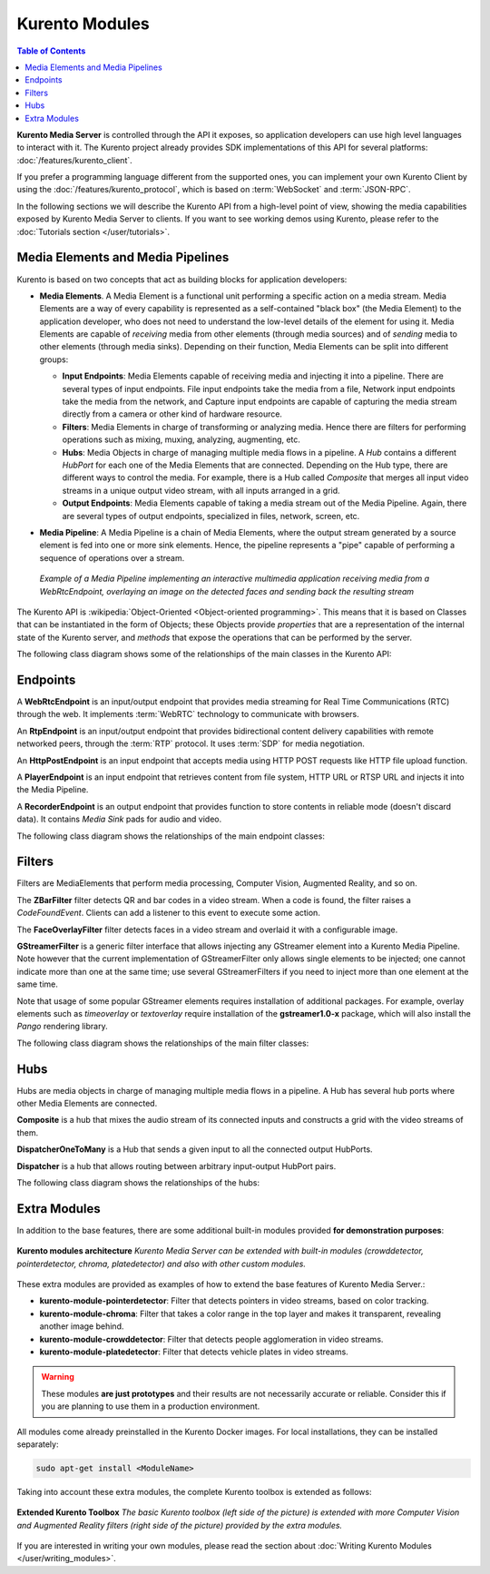===============
Kurento Modules
===============

.. contents:: Table of Contents

**Kurento Media Server** is controlled through the API it exposes, so application developers can use high level languages to interact with it. The Kurento project already provides SDK implementations of this API for several platforms: :doc:`/features/kurento_client`.

If you prefer a programming language different from the supported ones, you can implement your own Kurento Client by using the :doc:`/features/kurento_protocol`, which is based on :term:`WebSocket` and :term:`JSON-RPC`.

In the following sections we will describe the Kurento API from a high-level point of view, showing the media capabilities exposed by Kurento Media Server to clients. If you want to see working demos using Kurento, please refer to the :doc:`Tutorials section </user/tutorials>`.



Media Elements and Media Pipelines
==================================

Kurento is based on two concepts that act as building blocks for application developers:

* **Media Elements**. A Media Element is a functional unit performing a specific action on a media stream. Media Elements are a way of every capability is represented as a self-contained "black box" (the Media Element) to the application developer, who does not need to understand the low-level details of the element for using it. Media Elements are capable of *receiving* media from other elements (through media sources) and of *sending* media to other elements (through media sinks). Depending on their function, Media Elements can be split into different groups:

  - **Input Endpoints**: Media Elements capable of receiving media and injecting it into a pipeline. There are several types of input endpoints. File input endpoints take the media from a file, Network input endpoints take the media from the network, and Capture input endpoints are capable of capturing the media stream directly from a camera or other kind of hardware resource.

  - **Filters**: Media Elements in charge of transforming or analyzing media. Hence there are filters for performing operations such as mixing, muxing, analyzing, augmenting, etc.

  - **Hubs**: Media Objects in charge of managing multiple media flows in a pipeline. A *Hub* contains a different *HubPort* for each one of the Media Elements that are connected. Depending on the Hub type, there are different ways to control the media. For example, there is a Hub called *Composite* that merges all input video streams in a unique output video stream, with all inputs arranged in a grid.

  - **Output Endpoints**: Media Elements capable of taking a media stream out of the Media Pipeline. Again, there are several types of output endpoints, specialized in files, network, screen, etc.

* **Media Pipeline**: A Media Pipeline is a chain of Media Elements, where the output stream generated by a source element is fed into one or more sink elements. Hence, the pipeline represents a "pipe" capable of performing a sequence of operations over a stream.

  .. figure:: /images/kurento-java-tutorial-2-magicmirror-pipeline.png
     :align:  center
     :alt:    Media Pipeline example

     *Example of a Media Pipeline implementing an interactive multimedia application receiving media from a WebRtcEndpoint, overlaying an image on the detected faces and sending back the resulting stream*

The Kurento API is :wikipedia:`Object-Oriented <Object-oriented programming>`. This means that it is based on Classes that can be instantiated in the form of Objects; these Objects provide *properties* that are a representation of the internal state of the Kurento server, and *methods* that expose the operations that can be performed by the server.

The following class diagram shows some of the relationships of the main classes in the Kurento API:

.. graphviz:: /images/graphs/mediaobjects.dot
   :align: center
   :caption: Class diagram of main classes in Kurento API



Endpoints
=========

A **WebRtcEndpoint** is an input/output endpoint that provides media streaming for Real Time Communications (RTC) through the web. It implements :term:`WebRTC` technology to communicate with browsers.

.. image:: /images/toolbox/WebRtcEndpoint.png
   :align:  center

An **RtpEndpoint** is an input/output endpoint that provides bidirectional content delivery capabilities with remote networked peers, through the :term:`RTP` protocol. It uses :term:`SDP` for media negotiation.

.. image:: /images/toolbox/RtpEndpoint.png
   :align:  center

An **HttpPostEndpoint** is an input endpoint that accepts media using HTTP POST requests like HTTP file upload function.

.. image:: /images/toolbox/HttpPostEndpoint.png
   :align:  center

A **PlayerEndpoint** is an input endpoint that retrieves content from file system, HTTP URL or RTSP URL and injects it into the Media Pipeline.

.. image:: /images/toolbox/PlayerEndpoint.png
   :align:  center

A **RecorderEndpoint** is an output endpoint that provides function to store contents in reliable mode (doesn't discard data). It contains *Media Sink* pads for audio and video.

.. image:: /images/toolbox/RecorderEndpoint.png
   :align:  center

The following class diagram shows the relationships of the main endpoint classes:

.. graphviz:: /images/graphs/endpoints.dot
   :align: center
   :caption: Class diagram of Kurento Endpoints. In blue, the classes that a final API client will actually use.



Filters
=======

Filters are MediaElements that perform media processing, Computer Vision, Augmented Reality, and so on.

The **ZBarFilter** filter detects QR and bar codes in a video stream. When a code is found, the filter raises a *CodeFoundEvent*. Clients can add a listener to this event to execute some action.

.. image:: /images/toolbox/ZBarFilter.png
   :align:  center

The **FaceOverlayFilter** filter detects faces in a video stream and overlaid it with a configurable image.

.. image:: /images/toolbox/FaceOverlayFilter.png
   :align:  center

**GStreamerFilter** is a generic filter interface that allows injecting any GStreamer element into a Kurento Media Pipeline. Note however that the current implementation of GStreamerFilter only allows single elements to be injected; one cannot indicate more than one at the same time; use several GStreamerFilters if you need to inject more than one element at the same time.

.. image:: /images/toolbox/GStreamerFilter.png
   :align:  center

Note that usage of some popular GStreamer elements requires installation of additional packages. For example, overlay elements such as *timeoverlay* or *textoverlay* require installation of the **gstreamer1.0-x** package, which will also install the *Pango* rendering library.

The following class diagram shows the relationships of the main filter classes:

.. graphviz:: /images/graphs/filters.dot
   :align: center
   :caption: Class diagram of Kurento Filters. In blue, the classes that a final API client will actually use.



Hubs
====

Hubs are media objects in charge of managing multiple media flows in a pipeline. A Hub has several hub ports where other Media Elements are connected.

**Composite** is a hub that mixes the audio stream of its connected inputs and constructs a grid with the video streams of them.

.. image:: /images/toolbox/Composite.png
   :align:  center

**DispatcherOneToMany** is a Hub that sends a given input to all the connected output HubPorts.

.. image:: /images/toolbox/DispatcherOneToMany.png
   :align:  center

**Dispatcher** is a hub that allows routing between arbitrary input-output HubPort pairs.

.. image:: /images/toolbox/Dispatcher.png
   :align:  center

The following class diagram shows the relationships of the hubs:

.. graphviz:: /images/graphs/hubs.dot
   :align: center
   :caption: Class diagram of Kurento Hubs. In blue, the classes that a final API client will actually use.



Extra Modules
=============

In addition to the base features, there are some additional built-in modules provided **for demonstration purposes**:

.. figure:: ../images/kurento-modules.png
   :align:  center
   :alt:    Kurento modules architecture

   **Kurento modules architecture**
   *Kurento Media Server can be extended with built-in modules (crowddetector, pointerdetector, chroma, platedetector) and also with other custom modules.*

These extra modules are provided as examples of how to extend the base features of Kurento Media Server.:

* **kurento-module-pointerdetector**: Filter that detects pointers in video streams, based on color tracking.
* **kurento-module-chroma**: Filter that takes a color range in the top layer and makes it transparent, revealing another image behind.
* **kurento-module-crowddetector**: Filter that detects people agglomeration in video streams.
* **kurento-module-platedetector**: Filter that detects vehicle plates in video streams.

.. warning::

   These modules **are just prototypes** and their results are not necessarily accurate or reliable. Consider this if you are planning to use them in a production environment.

All modules come already preinstalled in the Kurento Docker images. For local installations, they can be installed separately:

.. code-block:: shell

   sudo apt-get install <ModuleName>

Taking into account these extra modules, the complete Kurento toolbox is extended as follows:

.. figure:: ../images/kurento-toolbox-extra.png
   :align: center
   :alt: Extended Kurento Toolbox

   **Extended Kurento Toolbox**
   *The basic Kurento toolbox (left side of the picture) is extended with more Computer Vision and Augmented Reality filters (right side of the picture) provided by the extra modules.*

If you are interested in writing your own modules, please read the section about :doc:`Writing Kurento Modules </user/writing_modules>`.
